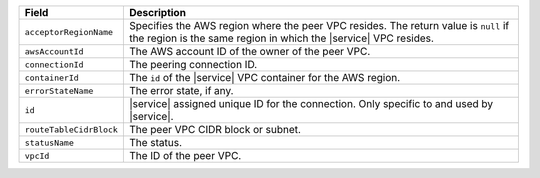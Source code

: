 .. list-table::
   :header-rows: 1

   * - Field
     - Description

   * - ``acceptorRegionName``

     - Specifies the AWS region where the peer VPC resides. The return
       value is ``null`` if the region is the same region in which the
       |service| VPC resides.

   * - ``awsAccountId``
     - The AWS account ID of the owner of the peer VPC.

   * - ``connectionId``
     - The peering connection ID.

   * - ``containerId``

     - The ``id`` of the |service| VPC container for the AWS region.

   * - ``errorStateName``

     - The error state, if any. 

       .. include:: /includes/vpc-peering-error.rst 

   * - ``id``

     - |service| assigned unique ID for the connection. Only specific to and used by |service|.

   * - ``routeTableCidrBlock``

     - The peer VPC CIDR block or subnet.

   * - ``statusName``
     - The status.

       .. include:: /includes/vpc-peering-status.rst

   * - ``vpcId``
     - The ID of the peer VPC.
